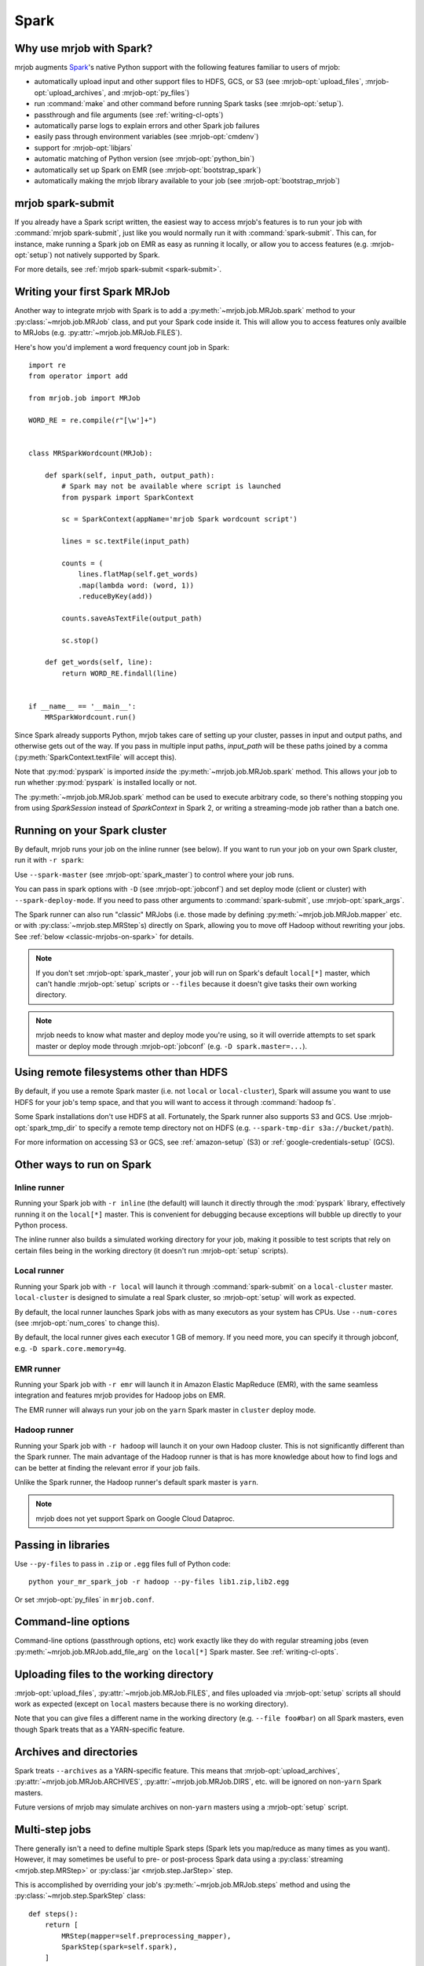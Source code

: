 =====
Spark
=====

.. _why-mrjob-with-spark:

Why use mrjob with Spark?
=========================

mrjob augments `Spark <http://spark.apache.org/>`__\'s native Python support
with the following features familiar to users of mrjob:

* automatically upload input and other support files to HDFS, GCS, or S3
  (see :mrjob-opt:`upload_files`, :mrjob-opt:`upload_archives`,
  and :mrjob-opt:`py_files`)
* run :command:`make` and other command before running Spark
  tasks (see :mrjob-opt:`setup`).
* passthrough and file arguments (see :ref:`writing-cl-opts`)
* automatically parse logs to explain errors and other Spark job failures
* easily pass through environment variables (see :mrjob-opt:`cmdenv`)
* support for :mrjob-opt:`libjars`
* automatic matching of Python version (see :mrjob-opt:`python_bin`)
* automatically set up Spark on EMR (see :mrjob-opt:`bootstrap_spark`)
* automatically making the mrjob library available to your job
  (see :mrjob-opt:`bootstrap_mrjob`)

mrjob spark-submit
==================

.. versionadded: 0.6.7

If you already have a Spark script written, the easiest way to access mrjob's
features is to run your job with :command:`mrjob spark-submit`, just like you
would normally run it with :command:`spark-submit`. This can, for instance,
make running a Spark job on EMR as easy as running it locally, or allow
you to access features (e.g. :mrjob-opt:`setup`) not natively supported by
Spark.

For more details, see :ref:`mrjob spark-submit <spark-submit>`.

Writing your first Spark MRJob
==============================

Another way to integrate mrjob with Spark is to add a
:py:meth:`~mrjob.job.MRJob.spark` method to your :py:class:`~mrjob.job.MRJob`
class, and put your Spark code inside it. This will allow you to access
features only availble to MRJobs (e.g. :py:attr:`~mrjob.job.MRJob.FILES`).

Here's how you'd implement a word frequency count job in Spark::

  import re
  from operator import add

  from mrjob.job import MRJob

  WORD_RE = re.compile(r"[\w']+")


  class MRSparkWordcount(MRJob):

      def spark(self, input_path, output_path):
          # Spark may not be available where script is launched
          from pyspark import SparkContext

          sc = SparkContext(appName='mrjob Spark wordcount script')

          lines = sc.textFile(input_path)

          counts = (
              lines.flatMap(self.get_words)
              .map(lambda word: (word, 1))
              .reduceByKey(add))

          counts.saveAsTextFile(output_path)

          sc.stop()

      def get_words(self, line):
          return WORD_RE.findall(line)


  if __name__ == '__main__':
      MRSparkWordcount.run()

Since Spark already supports Python, mrjob takes care of setting up your
cluster, passes in input and output paths, and otherwise gets out of the way.
If you pass in multiple input paths, *input_path* will be these paths joined
by a comma (:py:meth:`SparkContext.textFile` will accept this).

Note that :py:mod:`pyspark` is imported *inside* the
:py:meth:`~mrjob.job.MRJob.spark` method. This allows your job to run whether
:py:mod:`pyspark` is installed locally or not.

The :py:meth:`~mrjob.job.MRJob.spark` method can be used to execute arbitrary
code, so there's nothing stopping you from using *SparkSession* instead of
*SparkContext* in Spark 2, or writing a streaming-mode job rather than a
batch one.

Running on your Spark cluster
=============================

By default, mrjob runs your job on the inline runner (see below).
If you want to run your job on your own Spark cluster, run it with
``-r spark``:

.. code-block sh::

   python mr_spark_wordcount.py -r spark input.txt

Use ``--spark-master`` (see :mrjob-opt:`spark_master`) to control where your
job runs.

You can pass in spark options with ``-D`` (see :mrjob-opt:`jobconf`) and
set deploy mode (client or cluster) with ``--spark-deploy-mode``. If you need
to pass other arguments to :command:`spark-submit`, use
:mrjob-opt:`spark_args`.

The Spark runner can also run "classic" MRJobs (i.e. those made
by defining :py:meth:`~mrjob.job.MRJob.mapper` etc. or with
:py:class:`~mrjob.step.MRStep`\s) directly on Spark, allowing you to move
off Hadoop without rewriting your jobs. See
:ref:`below <classic-mrjobs-on-spark>` for details.

.. note ::

   If you don't set :mrjob-opt:`spark_master`, your job will run on Spark's
   default ``local[*]`` master, which can't handle :mrjob-opt:`setup` scripts
   or ``--files`` because it doesn't give tasks their own working directory.

.. note::

   mrjob needs to know what master and deploy mode you're using, so it will
   override attempts to set spark master or deploy mode through
   :mrjob-opt:`jobconf` (e.g. ``-D spark.master=...``).

Using remote filesystems other than HDFS
========================================

By default, if you use a remote Spark master (i.e. not ``local`` or
``local-cluster``), Spark will assume you want to use HDFS for your job's
temp space, and that you will want to access it through :command:`hadoop fs`.

Some Spark installations don't use HDFS at all. Fortunately, the Spark runner
also supports S3 and GCS. Use :mrjob-opt:`spark_tmp_dir` to specify a remote
temp directory not on HDFS (e.g. ``--spark-tmp-dir s3a://bucket/path``).

For more information on accessing S3 or GCS, see :ref:`amazon-setup` (S3)
or :ref:`google-credentials-setup` (GCS).

Other ways to run on Spark
==========================

Inline runner
-------------

Running your Spark job with ``-r inline`` (the default) will launch it
directly through the :mod:`pyspark` library, effectively running it on the
``local[*]`` master. This is convenient for debugging because exceptions will
bubble up directly to your Python process.

The inline runner also builds a simulated working directory for your job,
making it possible to test scripts that rely on certain files being in the
working directory (it doesn't run :mrjob-opt:`setup` scripts).

Local runner
------------

Running your Spark job with ``-r local`` will launch it through
:command:`spark-submit` on a ``local-cluster`` master. ``local-cluster``
is designed to simulate a real Spark cluster, so :mrjob-opt:`setup`
will work as expected.

By default, the local runner launches Spark jobs with as many executors
as your system has CPUs. Use ``--num-cores`` (see :mrjob-opt:`num_cores`
to change this).

By default, the local runner gives each executor 1 GB of memory. If you need
more, you can specify it through jobconf, e.g. ``-D spark.core.memory=4g``.

EMR runner
----------

Running your Spark job with ``-r emr`` will launch it in Amazon Elastic
MapReduce (EMR), with the same seamless integration and features mrjob provides
for Hadoop jobs on EMR.

The EMR runner will always run your job on the ``yarn`` Spark master in
``cluster`` deploy mode.

Hadoop runner
-------------

Running your Spark job with ``-r hadoop`` will launch it on your own Hadoop
cluster. This is not significantly different than the Spark runner. The main
advantage of the Hadoop runner is that is has more knowledge about how to find
logs and can be better at finding the relevant error if your job fails.

Unlike the Spark runner, the Hadoop runner's default spark master is ``yarn``.

.. note::

   mrjob does not yet support Spark on Google Cloud Dataproc.

Passing in libraries
====================

Use ``--py-files`` to pass in ``.zip`` or ``.egg`` files full of Python code::

  python your_mr_spark_job -r hadoop --py-files lib1.zip,lib2.egg

Or set :mrjob-opt:`py_files` in ``mrjob.conf``.

Command-line options
====================

Command-line options (passthrough options, etc) work exactly like they
do with regular streaming jobs (even :py:meth:`~mrjob.job.MRJob.add_file_arg`
on the ``local[*]`` Spark master. See :ref:`writing-cl-opts`.

Uploading files to the working directory
========================================

:mrjob-opt:`upload_files`, :py:attr:`~mrjob.job.MRJob.FILES`, and files
uploaded via :mrjob-opt:`setup` scripts all should work as expected (except
on ``local`` masters because there is no working directory).

Note that you can give files a different name in the working directory
(e.g. ``--file foo#bar``) on all Spark masters, even though Spark treats
that as a YARN-specific feature.

Archives and directories
========================

Spark treats ``--archives`` as a YARN-specific feature. This means that
:mrjob-opt:`upload_archives`, :py:attr:`~mrjob.job.MRJob.ARCHIVES`,
:py:attr:`~mrjob.job.MRJob.DIRS`, etc. will be ignored on non-``yarn``
Spark masters.

Future versions of mrjob may simulate archives on non-``yarn`` masters
using a :mrjob-opt:`setup` script.

Multi-step jobs
===============

There generally isn't a need to define multiple Spark steps (Spark lets
you map/reduce as many times as you want). However, it may sometimes be useful
to pre- or post-process Spark data using a
:py:class:`streaming <mrjob.step.MRStep>` or
:py:class:`jar <mrjob.step.JarStep>` step.

This is accomplished by overriding your job's :py:meth:`~mrjob.job.MRJob.steps`
method and using the :py:class:`~mrjob.step.SparkStep` class::

  def steps():
      return [
          MRStep(mapper=self.preprocessing_mapper),
          SparkStep(spark=self.spark),
      ]

External Spark scripts
======================

mrjob can also be used to launch external (non-mrjob) Spark scripts using
the :py:class:`~mrjob.step.SparkScriptStep` class, which specifies the
path (or URI) of the script and its arguments.

As with :py:class:`~mrjob.step.JarStep`\s, you can interpolate input
and output paths using :py:data:`~mrjob.step.INPUT` and
:py:data:`~mrjob.step.OUTPUT` constants. For example, you could set your job's
:py:meth:`~mrjob.job.MRJob.steps` method up like this::

  def steps():
      return [
          SparkScriptStep(
             script=os.path.join(
                 os.path.dirname(__file__), 'my_spark_script.py'),
             args=[INPUT, '-o', OUTPUT, '--other-switch'],
          ),
      ]

Custom input and output formats
===============================

mrjob allows you to use input and output formats from custom JARs with Spark,
just like you can :ref:`with streaming jobs <input-and-output-formats>`.

First `download your JAR <https://github.com/empiricalresults/nicknack/releases/download/v1.0.0/nicknack-1.0.0.jar>`__
to the same directory as your job, and add it to your job class with the
:py:attr:`~mrjob.job.MRJob.LIBJARS` attribute::

  LIBJARS = ['nicknack-1.0.0.jar']

Then use Spark's own capabilities to reference your input or output format,
keeping in mind the data types they expect.

For example, nicknack's ``MultipleValueOutputFormat`` expects ``<Text,Text>``,
so if we wanted to integrate it with our wordcount example, we'd have to
convert the count to a string::

  def spark(self, input_path, output_path):
      from pyspark import SparkContext

      sc = SparkContext(appName='mrjob Spark wordcount script')

      lines = sc.textFile(input_path)

      counts = (
          lines.flatMap(self.get_words
          .map(lambda word: (word, 1))
          .reduceByKey(add))

      # MultipleValueOutputFormat expects Text, Text
      # w_c is (word, count)
      counts = counts.map(lambda w_c: (w_c[0], str(w_c[1])))

      counts.saveAsHadoopFile(output_path,
                              'nicknack.MultipleValueOutputFormat')

      sc.stop()

.. _classic-mrjobs-on-spark:

Running "classic" MRJobs on Spark
=================================

The Spark runner provides near-total support for running "classic"
:py:class:`~mrjob.job.MRJob`\s (the sort described in
:ref:`writing-your-first-job` and :ref:`writing-your-second-job`)
directly on any Spark installation, even
though these jobs were originally designed to run on Hadoop Streaming.
Support includes:

 * :py:meth:`*_init() <mrjob.job.MRJob.mapper_init>` and
   :py:meth:`*_final() <mrjob.job.MRJob.mapper_final>` methods
 * :py:attr:`~mrjob.job.MRJob.HADOOP_INPUT_FORMAT` and
   :py:attr:`~mrjob.job.MRJob.HADOOP_OUTPUT_FORMAT`
 * :py:attr:`~mrjob.job.MRJob.SORT_VALUES`
 * :ref:`passthrough arguments <writing-cl-opts>`
 * :py:meth:`~mrjob.job.MRJob.increment_counter`

Jobs will often run more quickly on Spark than Hadoop Streaming, so it's worth
trying even if you don't plan to move off Hadoop in the forseeable future.

Multiple steps are run as a single job
--------------------------------------

If you have a job with multiple consecutive :py:class:`~mrjob.step.MRStep`\s,
the Spark runner will run them all as a single Spark job. This is usually what
you want (more efficient), but it can make debugging slightly more
challenging (step failure exceptions
give a range of steps, no way to access intermediate data).

To force the Spark runner to run steps separately, you can initialize
each :py:class:`~mrjob.step.MRStep` with a different ``jobconf``
dictionary.

No support for subprocesses
---------------------------

Pre-filters (e.g. :py:meth:`~mrjob.job.MRJob.mapper_pre_filter`) and
command steps (e.g. :py:meth:`~mrjob.job.MRJob.reducer_cmd`) are not
supported because they require launching subprocesses.

It wouldn't be *impossible* to emulate this inside Spark, but then we'd
essentially be turning Spark *into* Hadoop Streaming. (If you have a use case
for this seemingly implausible feature, let us know
`through GitHub <https://github.com/Yelp/mrjob/issues>`_.)

Spark loves combiners
---------------------

Hadoop's "reduce" paradigm is a lot more heavyweight than Spark's; whereas a
Spark reducer just wants to know how to combine two values into one, a Hadoop
reducer expects to be able to see all the values for a given key, and to emit
zero or more key-value pairs.

In fact, Spark reducers are a lot more like Hadoop combiners. The Spark runner
knows how to translate something like::

  def combiner(self, key, values):
      yield key, sum(values)

into Spark's reduce paradigm--basically it'll pass your combiner two values
at a time, and hope it emits one. If your combiner does *not* behave like a
Spark reducer function (emitting multiple or zero values), the Spark runner
handles that gracefully as well.

Counter emulation is *almost* perfect
-------------------------------------

Counters (see :py:meth:`~mrjob.job.MRJob.increment_counter`) are a feature
specific to Hadoop. mrjob emulates them on Spark anyway. If you have a
multi-step job, mrjob will dutifully print out counters for each step and
make them available through :py:meth:`~mrjob.runner.MRJobRunner.counters`.

The only drawback is that while Hadoop has the ability to "take back" counters
produced by a failed task, there isn't a clean way to do this with Spark
accumulators. Therefore, the counters produced by the Spark runner's
Hadoop emulation may be overestimates.

Spark does not stream data
--------------------------

While Hadoop streaming (as its name implies) passes a stream of data to your
job, Spark instead operates on *partitions*, which are loaded into memory.

A reducer like this can't run out of memory on Hadoop streaming, no matter
how many values there are for *key*::

  def reducer(self, key, values):
      yield key, sum(values)

However, on Spark, simply storing the partition that contains these values
can cause Spark to run out of memory.

If this happens, you can let Spark use more memory
(``-D spark.executor.memory=10g``) or add a combiner to your job.

Compression emulation
---------------------

It's fairly common for people to request compressed output from Hadoop via
configuration properties, for example:

.. code-block:: sh

   python mr_your_job.py -D mapreduce.output.fileoutputformat.compress=true -D\
    mapreduce.output.fileoutputformat.compress.codec=org.apache.hadoop.io.compress.BZip2Codec ...

This works with ``-r spark`` too; the Spark runner knows how to recognize these
properties and pass the codec specified to Spark when it writes output.

Spark won't split .gz files either
----------------------------------

A common trick on Hadoop to ensure that segments of your data don't get split
between mappers is to gzip each segment (since .gz is not a seekable
compression format).

This works on Spark as well.

Controlling number of output files
----------------------------------

By default, Spark will write one output file per partition. This may give more
output files than you expect, since Hadoop and Spark are tuned differently.

The Spark runner knows how to emulate the Hadoop configuration property that
sets number of reducers on Hadoop (e.g. ``-D mapreduce.job.reduces=100``),
which will control the number of output files (assuming your last step has a
reducer).

However, this is a somewhat heavyweight solution; once Spark runs a step's
reducer, mrjob has to forbid Spark from re-partitioning until the end
of the step.

A lighter weight solution is ``--max-output-files``, allows you to limit
the number of output files by running ``coalesce()`` just before
writing output. Running your job with ``--max-output-files=100`` would ensure
it produces no more than 100 output files (but it could output less).

Running classic MRJobs on Spark on EMR
--------------------------------------

It's often faster to run classic MRJobs on Spark than Hadoop Streaming. It's
also convenient to be able to run on EMR rather than setting up your own
Spark cluster (or SSH'ing in).

Can you do both? Yes! Just run the job with the Spark runner, but tell it
to use :command:`mrjob spark-submit` to launch Spark jobs on EMR:

.. code-block:: sh

   python mr_your_job.py -r spark --spark-submit-bin 'mrjob spark-submit -r emr' ...

